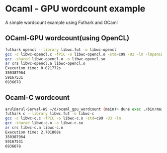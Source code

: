 * Ocaml - GPU wordcount example
A simple wordcount example using Futhark and OCaml
** OCaml-GPU wordcount(using OpenCL)
#+begin_src bash
futhark opencl --library libwc.fut -o libwc-opencl
gcc -c libwc-opencl.c -fPIC -o libwc-opencl.o -std=c99 -O3 -lm -lOpenCL -DOPENCL
gcc -shared libwc-opencl.o -o libwc-opencl.so
ar crs libwc-opencl.a libwc-opencl.o
Execution time: 0.021772s           
350387964
59167531
6936678
#+end_src
** Ocaml-C wordcount
   #+begin_src bash
arul@arul-Serval-WS ~/d/ocaml_gpu_wordcount (main)> dune exec ./bin/main.exe
futhark c --library libwc.fut -o libwc-c
gcc -c libwc-c.c -fPIC -o libwc-c.o -std=c99 -O3 -lm
gcc -shared libwc-c.o -o libwc-c.so
ar crs libwc-c.a libwc-c.o
Execution time: 2.701808s           
350387964
59167531
6936678
   #+end_src
